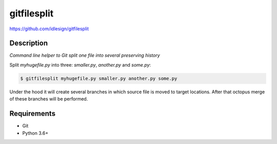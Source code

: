 gitfilesplit
============
https://github.com/idlesign/gitfilesplit

|release| |lic|

.. |release| image:: https://img.shields.io/pypi/v/gitfilesplit.svg
    :target: https://pypi.python.org/pypi/gitfilesplit

.. |lic| image:: https://img.shields.io/pypi/l/gitfilesplit.svg
    :target: https://pypi.python.org/pypi/gitfilesplit

.. |ci| image:: https://img.shields.io/travis/idlesign/gitfilesplit/master.svg
    :target: https://travis-ci.org/idlesign/gitfilesplit

.. |coverage| image:: https://img.shields.io/coveralls/idlesign/gitfilesplit/master.svg
    :target: https://coveralls.io/r/idlesign/gitfilesplit


Description
-----------

*Command line helper to Git split one file into several preserving history*


Split `myhugefile.py` into three: `smaller.py`, `another.py` and `some.py`:

.. code-block::

    $ gitfilesplit myhugefile.py smaller.py another.py some.py


Under the hood it will create several branches in which source file is moved to target locations.
After that octopus merge of these branches will be performed.


Requirements
------------

* Git
* Python 3.6+
